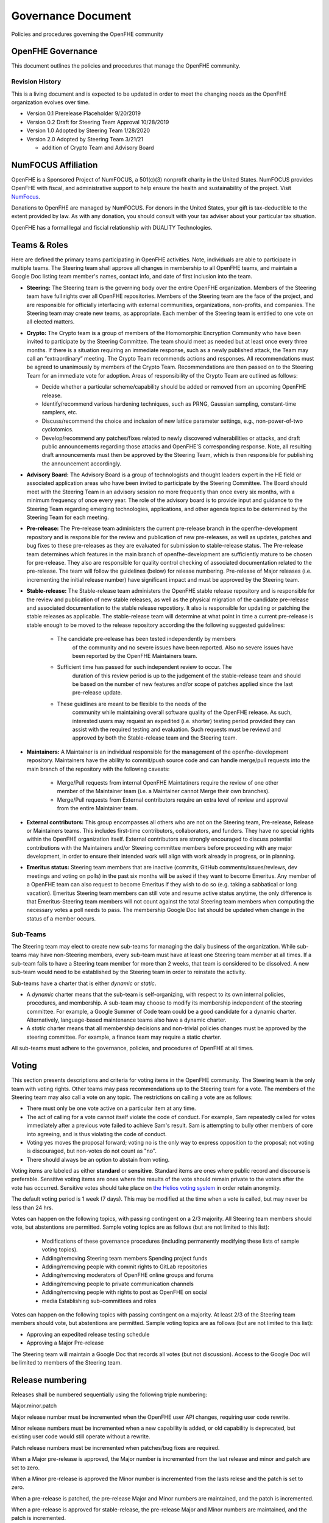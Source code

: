 Governance Document
=========================================

Policies and procedures governing the OpenFHE community

OpenFHE Governance
-------------------

This document outlines the policies and procedures that manage the
OpenFHE community.

Revision History
^^^^^^^^^^^^^^^^

This is a living document and is expected to be updated in order to
meet the changing needs as the OpenFHE organization evolves over
time.

* Version 0.1 Prerelease Placeholder 9/20/2019
* Version 0.2 Draft for Steering Team Approval 10/28/2019
* Version 1.0 Adopted by Steering Team 1/28/2020
* Version 2.0 Adopted by Steering Team 3/21/21

  * addition of Crypto Team and Advisory Board

NumFOCUS Affiliation
----------------------


OpenFHE is a Sponsored Project of NumFOCUS, a 501(c)(3) nonprofit
charity in the United States. NumFOCUS provides OpenFHE with fiscal,
and administrative support to help ensure the health and
sustainability of the project. Visit `NumFocus <http://numfocus.org/>`_.

Donations to OpenFHE are managed by NumFOCUS. For donors in the
United States, your gift is tax-deductible to the extent provided by
law. As with any donation, you should consult with your tax adviser
about your particular tax situation.

OpenFHE has a formal legal and fiscial relationship with DUALITY
Technologies.

Teams & Roles
---------------

Here are defined the primary teams participating in OpenFHE
activities. Note, individuals are able to participate in multiple
teams. The Steering team shall approve all changes in membership to
all OpenFHE teams, and maintain a Google Doc listing team member's
names, contact info, and date of first inclusion into the team.

* **Steering:** The Steering team is the governing body
  over the entire OpenFHE organization. Members of the Steering
  team have full rights over all OpenFHE repositories. Members
  of the Steering team are the face of the project, and are
  responsible for officially interfacing with external communities,
  organizations, non-profits, and companies. The Steering team
  may create new teams, as appropriate.  Each member of the Steering
  team is entitled to one vote on all elected matters.

* **Crypto:** The Crypto team is a group of members of the Homomorphic
  Encryption Community who have been invited to participate by the
  Steering Committee. The team should meet as needed but at least once
  every three months. If there is a situation requiring an immediate
  response, such as a newly published attack, the Team may call an
  “extraordinary” meeting. The Crypto Team recommends actions and
  responses. All recommendations must be agreed to unanimously by
  members of the Crypto Team.  Recommendations are then passed on to
  the Steering Team for an immediate vote for adoption.  Areas of
  responsibility of the Crypto Team are outlined as follows:

  * Decide whether a particular scheme/capability should be added or
    removed from an upcoming OpenFHE release.

  * Identify/recommend various hardening techniques, such as PRNG,
    Gaussian sampling, constant-time samplers, etc.

  * Discuss/recommend the choice and inclusion of new lattice
    parameter settings, e.g., non-power-of-two cyclotomics.

  * Develop/recommend any patches/fixes related to newly discovered vulnerabilities or attacks, and draft public
    announcements regarding those attacks and OpenFHE'S corresponding response. Note, all resulting draft announcements must
    then be approved by the Steering Team, which is then responsible for publishing the announcement accordingly.


* **Advisory Board:** The Advisory Board is a group of technologists
  and thought leaders expert in the HE field or associated application
  areas who have been invited to participate by the Steering
  Committee. The Board should meet with the Steering Team in an
  advisory session no more frequently than once every six months, with a
  minimum frequency of once every year. The role of the advisory board is to
  provide input and guidance to the Steering Team regarding emerging
  technologies, applications, and other agenda topics to be determined
  by the Steering Team for each meeting.

* **Pre-release:** The Pre-release team administers the current
  pre-release branch in the openfhe-development repository and is
  responsible for the review and publication of new pre-releases, as
  well as updates, patches and bug fixes to these pre-releases as they
  are evaluated for submission to stable-release status. The
  Pre-release team determines which features in the main branch of
  openfhe-development are sufficiently mature to be chosen for
  pre-release. They also are responsible for quality control checking
  of associated documentation related to the pre-release. The team
  will follow the guidelines (below) for release numbering.
  Pre-release of Major releases (i.e. incrementing the initial release
  number) have significant impact and must be approved by the Steering
  team.

* **Stable-release:** The Stable-release team administers the OpenFHE
  stable release repository and is responsible for the review and
  publication of new stable releases, as well as the physical
  migration of the candidate pre-release and associated documentation
  to the stable release repostiory. It also is responsible for
  updating or patching the stable releases as applicable. The
  stable-release team will determine at what point in time a current
  pre-release is stable enough to be moved to the release repository
  according the the following suggested guidelines:

    * The candidate pre-release has been tested independently by members
       of the community and no severe issues have been reported. Also no
       severe issues have been reported by the OpenFHE Maintainers team.

    * Sufficient time has passed for such independent review to occur. The
       duration of this review period is up to the judgement of the
       stable-release team and should be based on the number of new
       features and/or scope of patches applied since the last pre-release
       update.

    * These guidlines are meant to be flexible to the needs of the
       community while maintaining overall software quality of the
       OpenFHE release. As such, interested users may request an
       expedited (i.e. shorter) testing period provided they can assist
       with the required testing and evaluation. Such requests must be
       reviewd and approved by both the Stable-release team and the
       Steering team.

* **Maintainers:** A Maintainer is an individual responsible for the
  management of the openfhe-development repository. Maintainers have
  the ability to commit/push source code and can handle merge/pull
  requests into the main branch of the repository with the following caveats:

    * Merge/Pull requests from internal OpenFHE Maintatiners require the
      review of one other member of the Maintainer team (i.e. a Maintainer
      cannot Merge their own branches).

    * Merge/Pull requests from External contributors require an extra
      level of review and approval from the entire Maintainer team.

* **External contributors:** This group encompasses all others who are
  not on the Steering team, Pre-release, Release or Maintainers
  teams. This includes first-time contributors, collaborators, and
  funders. They have no special rights within the OpenFHE
  organization itself. External contributors are strongly encouraged
  to discuss potential contributions with the Maintainers and/or
  Steering committee members before proceeding with any major
  development, in order to ensure their intended work will align with
  work already in progress, or in planning.

* **Emeritus status:** Steering team members that are inactive
  (commits, GitHub comments/issues/reviews, dev meetings and voting on
  polls) in the past six months will be asked if they want to become
  Emeritus. Any member of a OpenFHE team can also request to become
  Emeritus if they wish to do so (e.g. taking a sabbatical or long
  vacation).  Emeritus Steering team members can still vote and resume
  active status anytime, the only difference is that Emeritus-Steering
  team members will not count against the total Steering team members
  when computing the necessary votes a poll needs to pass.  The
  membership Google Doc list should be updated when change in the
  status of a member occurs.

Sub-Teams
^^^^^^^^^^^^

The Steering team may elect to create new sub-teams for managing
the daily business of the organization. While sub-teams may have
non-Steering members, every sub-team must have at least one Steering
team member at all times. If a sub-team fails to have a Steering
team member for more than 2 weeks, that team is considered to be
dissolved. A new sub-team would need to be established by the Steering team in
order to reinstate the activity.

Sub-teams have a charter that is either *dynamic* or *static*.

* A *dynamic* charter means that the sub-team is self-organizing, with
  respect to its own internal policies, procedures, and membership. A
  sub-team may choose to modify its membership independent of the
  steering committee. For example, a Google Summer of Code team could
  be a good candidate for a dynamic charter.  Alternatively,
  language-based maintenance teams also have a dynamic charter.

* A *static* charter means that all membership decisions and
  non-trivial policies changes must be approved by the steering
  committee. For example, a finance team may require a static charter.

All sub-teams must adhere to the governance, policies, and procedures of
OpenFHE at all times.

Voting
----------------------

This section presents descriptions and criteria for voting items in
the OpenFHE community. The Steering team is the only team with voting
rights. Other teams may pass recommendations up to the Steering team
for a vote.  The members of the Steering team may also call a vote on
any topic. The restrictions on calling a vote are as follows:

* There must only be one vote active on a particular item at any time.
* The act of calling for a vote cannot itself violate the code of
  conduct. For example, Sam repeatedly called for votes immediately
  after a previous vote failed to achieve Sam's result. Sam is
  attempting to bully other members of core into agreeing, and is thus
  violating the code of conduct.
* Voting yes moves the proposal forward;
  voting no is the only way to express opposition to the proposal;
  not voting is discouraged, but non-votes do not count as "no".
* There should always be an option to abstain from voting.

Voting items are labeled as either **standard** or **sensitive**.
Standard items are ones where public record and discourse is
preferable. Sensitive voting items are ones where the results of the
vote should remain private to the voters after the vote has occurred.
Sensitive votes should take place on `the Helios voting system
<https://vote.heliosvoting.org/>`_ in order retain anonymity.

The default voting period is 1 week (7 days). This may be modified at
the time when a vote is called, but may never be less than 24 hrs.

Votes can happen on the following topics, with passing
contingent on a 2/3 majority. All Steering team  members should vote, but abstentions
are permitted. Sample voting topics are as follows (but are not limited to this list):

  * Modifications of these governance procedures (including
    permanently modifying these lists of sample voting topics).
  * Adding/removing Steering team members Spending project funds
  * Adding/removing people with commit rights to GitLab repositories
  * Adding/removing moderators of OpenFHE online groups and forums
  * Adding/removing people to private communication channels
  * Adding/removing people with rights to post as OpenFHE on social
  * media Establishing sub-committees and roles

Votes can happen on the following topics with passing contingent on a majority.
At least 2/3 of the Steering team  members should vote, but abstentions
are permitted. Sample voting topics are as follows (but are not limited to this list):

* Approving an expedited release testing schedule
* Approving a Major Pre-release

The Steering team will maintain a Google Doc that records all votes
(but not discussion). Access to the Google Doc will be limited to
members of the Steering team.

Release numbering
----------------------

Releases shall be numbered sequentially using the following triple numbering:

Major.minor.patch

Major release number must be incremented when the OpenFHE user API
changes, requiring user code rewrite.

Minor release numbers must be incremented when a new capability is
added, or old capability is deprecated, but existing user code would
still operate without a rewrite.

Patch release numbers must be incremented when patches/bug fixes are required.


When a Major pre-release is approved, the Major number is incremented
from the last release and minor and patch are set to zero.

When a Minor pre-release is approved the Minor number is incremented
from the lasts relese and the patch is set to zero.

When a pre-release is patched, the pre-release
Major and Minor numbers are maintained, and the patch is incremented.

When a pre-release is approved for stable-release, the pre-release
Major and Minor numbers are maintained, and the patch is incremented.

When a stable-release is patched, the pre-release Major and Minor
numbers are maintained, and the patch is incremented. The patches
applied to the stable-release are to be applied to the main branch
of the development release as appropriate.

At no time will there be multiple pre-release versions supported. Only
the latest pre-release will be considered active.

Once a pre-release is accepted for stable release, that pre-release
is considered inactive.
